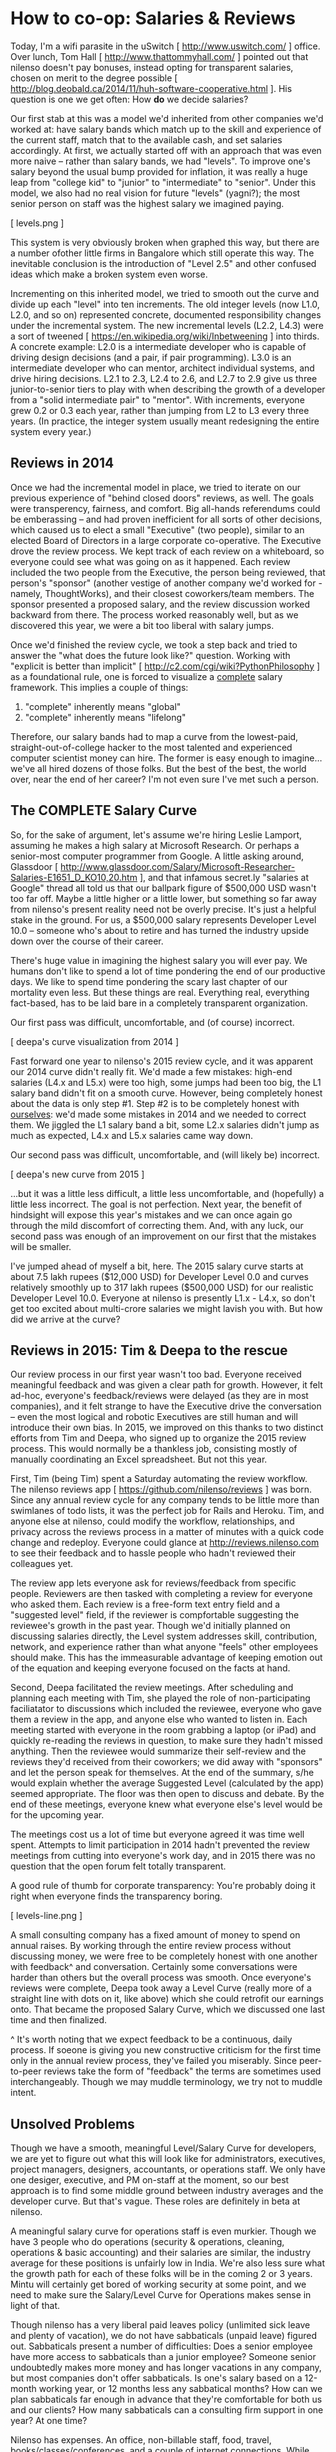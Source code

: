 
* How to co-op: Salaries & Reviews

Today, I'm a wifi parasite in the uSwitch [ http://www.uswitch.com/ ] office. Over lunch, Tom Hall [ http://www.thattommyhall.com/ ] pointed out that nilenso doesn't pay bonuses, instead opting for transparent salaries, chosen on merit to the degree possible [ http://blog.deobald.ca/2014/11/huh-software-cooperative.html ]. His question is one we get often: How *do* we decide salaries?

Our first stab at this was a model we'd inherited from other companies we'd worked at: have salary bands which match up to the skill and experience of the current staff, match that to the available cash, and set salaries accordingly. At first, we actually started off with an approach that was even more naive -- rather than salary bands, we had "levels". To improve one's salary beyond the usual bump provided for inflation, it was really a huge leap from "college kid" to "junior" to "intermediate" to "senior". Under this model, we also had no real vision for future "levels" (yagni?); the most senior person on staff was the highest salary we imagined paying.

[ levels.png ]

This system is very obviously broken when graphed this way, but there are a number ofother little firms in Bangalore which still operate this way. The inevitable conclusion is the introduction of "Level 2.5" and other confused ideas which make a broken system even worse.

Incrementing on this inherited model, we tried to smooth out the curve and divide up each "level" into ten increments. The old integer levels (now L1.0, L2.0, and so on) represented concrete, documented responsibility changes under the incremental system. The new incremental levels (L2.2, L4.3) were a sort of tweened [ https://en.wikipedia.org/wiki/Inbetweening ] into thirds. A concrete example: L2.0 is a intermediate developer who is capable of driving design decisions (and a pair, if pair programming). L3.0 is an intermediate developer who can mentor, architect individual systems, and drive hiring decisions. L2.1 to 2.3, L2.4 to 2.6, and L2.7 to 2.9 give us three junior-to-senior tiers to play with when describing the growth of a developer from a "solid intermediate pair" to "mentor". With increments, everyone grew 0.2 or 0.3 each year, rather than jumping from L2 to L3 every three years. (In practice, the integer system usually meant redesigning the entire system every year.)

** Reviews in 2014

Once we had the incremental model in place, we tried to iterate on our previous experience of "behind closed doors" reviews, as well. The goals were transperency, fairness, and comfort. Big all-hands referendums could be emberassing -- and had proven inefficient for all sorts of other decisions, which caused us to elect a small "Executive" (two people), similar to an elected Board of Directors in a large corporate co-operative. The Executive drove the review process. We kept track of each review on a whiteboard, so everyone could see what was going on as it happened. Each review included the two people from the Executive, the person being reviewed, that person's "sponsor" (another vestige of another company we'd worked for - namely, ThoughtWorks), and their closest coworkers/team members. The sponsor presented a proposed salary, and the review discussion worked backward from there. The process worked reasonably well, but as we discovered this year, we were a bit too liberal with salary jumps.

Once we'd finished the review cycle, we took a step back and tried to answer the "what does the future look like?" question. Working with "explicit is better than implicit" [ http://c2.com/cgi/wiki?PythonPhilosophy ] as a foundational rule, one is forced to visualize a _complete_ salary framework. This implies a couple of things:

1) "complete" inherently means "global"
2) "complete" inherently means "lifelong"

Therefore, our salary bands had to map a curve from the lowest-paid, straight-out-of-college hacker to the most talented and experienced computer scientist money can hire. The former is easy enough to imagine... we've all hired dozens of those folks. But the best of the best, the world over, near the end of her career? I'm not even sure I've met such a person.

** The COMPLETE Salary Curve

So, for the sake of argument, let's assume we're hiring Leslie Lamport, assuming he makes a high salary at Microsoft Research. Or perhaps a senior-most computer programmer from Google. A little asking around, Glassdoor [ http://www.glassdoor.com/Salary/Microsoft-Researcher-Salaries-E1651_D_KO10,20.htm ], and that infamous secret.ly "salaries at Google" thread all told us that our ballpark figure of $500,000 USD wasn't too far off. Maybe a little higher or a little lower, but something so far away from nilenso's present reality need not be overly precise. It's just a helpful stake in the ground. For us, a $500,000 salary represents Developer Level 10.0 -- someone who's about to retire and has turned the industry upside down over the course of their career.

There's huge value in imagining the highest salary you will ever pay. We humans don't like to spend a lot of time pondering the end of our productive days. We like to spend time pondering the scary last chapter of our mortality even less. But these things are real. Everything real, everything fact-based, has to be laid bare in a completely transparent organization.

Our first pass was difficult, uncomfortable, and (of course) incorrect.

[ deepa's curve visualization from 2014 ]

Fast forward one year to nilenso's 2015 review cycle, and it was apparent our 2014 curve didn't really fit. We'd made a few mistakes: high-end salaries (L4.x and L5.x) were too high, some jumps had been too big, the L1 salary band didn't fit on a smooth curve. However, being completely honest about the data is only step #1. Step #2 is to be completely honest with _ourselves_: we'd made some mistakes in 2014 and we needed to correct them. We jiggled the L1 salary band a bit, some L2.x salaries didn't jump as much as expected, L4.x and L5.x salaries came way down.

Our second pass was difficult, uncomfortable, and (will likely be) incorrect.

[ deepa's new curve from 2015 ]

...but it was a little less difficult, a little less uncomfortable, and (hopefully) a little less incorrect. The goal is not perfection. Next year, the benefit of hindsight will expose this year's mistakes and we can once again go through the mild discomfort of correcting them. And, with any luck, our second pass was enough of an improvement on our first that the mistakes will be smaller.

I've jumped ahead of myself a bit, here. The 2015 salary curve starts at about 7.5 lakh rupees ($12,000 USD) for Developer Level 0.0 and curves relatively smoothly up to 317 lakh rupees ($500,000 USD) for our realistic Developer Level 10.0. Everyone at nilenso is presently L1.x - L4.x, so don't get too excited about multi-crore salaries we might lavish you with. But how did we arrive at the curve?

** Reviews in 2015: Tim & Deepa to the rescue

Our review process in our first year wasn't too bad. Everyone received meaningful feedback and was given a clear path for growth. However, it felt ad-hoc, everyone's feedback/reviews were delayed (as they are in most companies), and it felt strange to have the Executive drive the conversation -- even the most logical and robotic Executives are still human and will introduce their own bias. In 2015, we improved on this thanks to two distinct efforts from Tim and Deepa, who signed up to organize the 2015 review process. This would normally be a thankless job, consisting mostly of manually coordinating an Excel spreadsheet. But not this year.

First, Tim (being Tim) spent a Saturday automating the review workflow. The nilenso reviews app [ https://github.com/nilenso/reviews ] was born. Since any annual review cycle for any company tends to be little more than swimlanes of todo lists, it was the perfect job for Rails and Heroku. Tim, and anyone else at nilenso, could modify the workflow, relationships, and privacy across the reviews process in a matter of minutes with a quick code change and redeploy. Everyone could glance at http://reviews.nilenso.com to see their feedback and to hassle people who hadn't reviewed their colleagues yet.

The review app lets everyone ask for reviews/feedback from specific people. Reviewers are then tasked with completing a review for everyone who asked them. Each review is a free-form text entry field and a "suggested level" field, if the reviewer is compfortable suggesting the reviewee's growth in the past year. Though we'd initially planned on discussing salaries directly, the Level system addresses skill, contribution, network, and experience rather than what anyone "feels" other employees should make. This has the immeasurable advantage of keeping emotion out of the equation and keeping everyone focused on the facts at hand.

Second, Deepa facilitated the review meetings. After scheduling and planning each meeting with Tim, she played the role of non-participating faciliatator to discussions which included the reviewee, everyone who gave them a review in the app, and anyone else who wanted to listen in. Each meeting started with everyone in the room grabbing a laptop (or iPad) and quickly re-reading the reviews in question, to make sure they hadn't missed anything. Then the reviewee would summarize their self-review and the reviews they'd received from their coworkers; we did away with "sponsors" and let the person speak for themselves. At the end of the summary, s/he would explain whether the average Suggested Level (calculated by the app) seemed appropriate. The floor was then open to discuss and debate. By the end of these meetings, everyone knew what everyone else's level would be for the upcoming year.

The meetings cost us a lot of time but everyone agreed it was time well spent. Attempts to limit participation in 2014 hadn't prevented the review meetings from cutting into everyone's work day, and in 2015 there was no question that the open forum felt totally transparent.

A good rule of thumb for corporate transparency: You're probably doing it right when everyone finds the transparency boring.

[ levels-line.png ]

A small consulting company has a fixed amount of money to spend on annual raises. By working through the entire review process without discussing money, we were free to be completely honest with one another with feedback^ and conversation. Certainly some conversations were harder than others but the overall process was smooth. Once everyone's reviews were complete, Deepa took away a Level Curve (really more of a straight line with dots on it, like above) which she could retrofit our earnings onto. That became the proposed Salary Curve, which we discussed one last time and then finalized.

^ It's worth noting that we expect feedback to be a continuous, daily process. If soeone is giving you new constructive criticism for the first time only in the annual review process, they've failed you miserably. Since peer-to-peer reviews take the form of "feedback" the terms are sometimes used interchangeably. Though we may muddle terminology, we try not to muddle intent.

** Unsolved Problems

Though we have a smooth, meaningful Level/Salary Curve for developers, we are yet to figure out what this will look like for administrators, executives, project managers, designers, accountants, or operations staff. We only have one desiger, executive, and PM on-staff at the moment, so our best approach is to find some middle ground between industry averages and the developer curve. But that's vague. These roles are definitely in beta at nilenso.

A meaningful salary curve for operations staff is even murkier. Though we have 3 people who do operations (security & operations, cleaning, operations & basic accounting) and their salaries are similar, the industry average for these positions is unfairly low in India. We're also less sure what the growth path for each of these folks will be in the coming 2 or 3 years. Mintu will certainly get bored of working security at some point, and we need to make sure the Salary/Level Curve for Operations makes sense in light of that.

Though nilenso has a very liberal paid leaves policy (unlimited sick leave and plenty of vacation), we do not have sabbaticals (unpaid leave) figured out. Sabbaticals present a number of difficulties: Does a senior employee have more access to sabbaticals than a junior employee? Someone senior undoubtedly makes more money and has longer vacations in any company, but most companies don't offer sabbaticals. Is one's salary based on a 12-month working year, or 12 months less any sabbatical months? How can we plan sabbaticals far enough in advance that they're comfortable for both us and our clients? How many sabbaticals can a consulting firm support in one year? At one time?

Nilenso has expenses. An office, non-billable staff, food, travel, books/classes/conferences, and a couple of internet connections. While everyone would love to take a sabbatical whenever they like, it is damaging to a company if the company isn't 100% remote and overhead-free.

** Other Approaches

Discussing salaries-in-a-coop always leads to the peripheral topics: performance reviews, bonuses, reinvestment, paycheques, and sabbaticals. I was excited to find that talking with Tom Hall [ twitter.com/thattommyhall ] and Hakan Raberg [ blog or github? ] the conversation was almost entirely focused on sabbaticals. Juxt [ juxt.pro ] and MavenHive [ mavenhive.in ] take a similar approach: you get paid for the hours you work. A company could take this idea to either extreme: either by hiring subcontractors rather than full-blown employees or by laying out basic salaries and adjusting them every month.

Tom hasn't chosen a model yet, and I'm guessing it will evolve with his co-op. His key issue is the ability for employees to take sabbaticals (he describes the need for sabbaticals as a "founding principle"), which for a consultancy implies salaries will swell and shrink with billable hours. At nilenso, we've had varying success with mixing hourly billing rates and monthly retainers. Depending on one's billing model, the process of taking sabbaticals could shift. Once Tom's co-op Gets Huge(tm), it will require operations, admin, and accounting staff. Those folks still need to get paid even if all the developers are off at HillHacks [ hillhacks.in ] for a month, so I'm excited to see what solution he and his team opt for.

** tl;dr

For us, decoupling performance reviews from both feedback and salaries has worked really well. Feedback should be a daily occurrence, not a yearly ceremony. Salary structure should be a consequence of financial planning, not individual evaluation. Because we were discussing "levels", rather than salaries, emotions were (largely) kept at bay and we could discuss facts. We will definitely use Tim's Review App [ https://github.com/nilenso/reviews ] again next year since we found it a great tool for getting things done and for discussions. We recommend you try it too!

We will keep publishing our experiments, failures, and learnings. And we'd love to hear from you at hello@nilenso.com if you have a suggestion!
